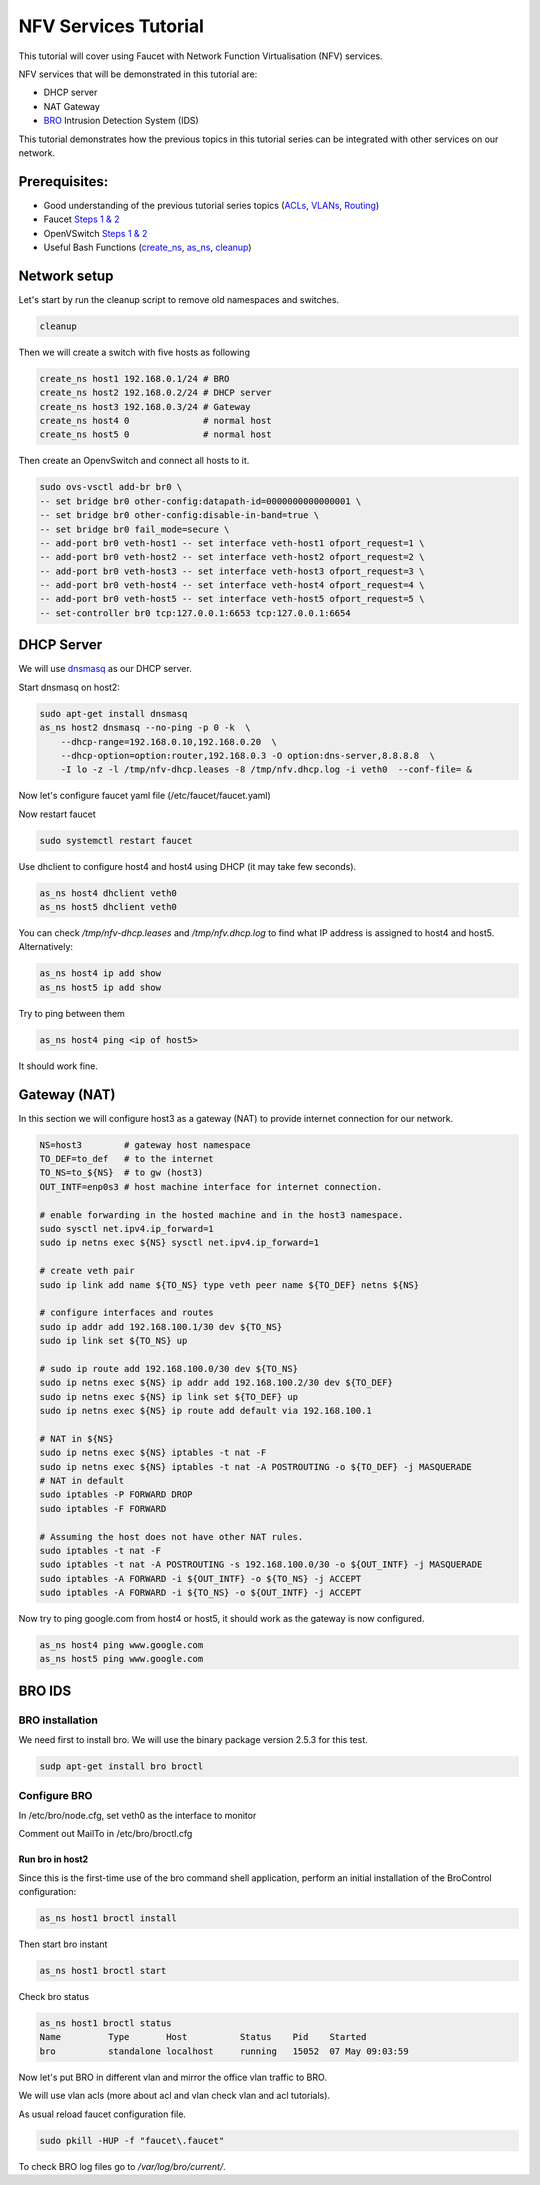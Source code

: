 NFV Services Tutorial
=====================

This tutorial will cover using Faucet with Network Function Virtualisation (NFV) services.

NFV services that will be demonstrated in this tutorial are:

- DHCP server
- NAT Gateway
- `BRO <https://www.bro.org/>`_ Intrusion Detection System (IDS)

This tutorial demonstrates how the previous topics in this tutorial series can be integrated with other services on our network.


Prerequisites:
^^^^^^^^^^^^^^

- Good understanding of the previous tutorial series topics (`ACLs <ACLs.html>`_, `VLANs <vlan_tutorial.html>`_, `Routing <routing.html>`_)
- Faucet `Steps 1 & 2 <https://faucet.readthedocs.io/en/latest/tutorials.html#package-installation>`_
- OpenVSwitch `Steps 1 & 2 <https://faucet.readthedocs.io/en/latest/tutorials.html#connect-your-first-datapath>`_
- Useful Bash Functions (`create_ns <_static/tutorial/create_ns>`_, `as_ns <_static/tutorial/as_ns>`_, `cleanup <_static/tutorial/cleanup>`_)


Network setup
^^^^^^^^^^^^^

Let's start by run the cleanup script to remove old namespaces and switches.

.. code:: console

    cleanup

Then we will create a switch with five hosts as following

.. code:: console

    create_ns host1 192.168.0.1/24 # BRO
    create_ns host2 192.168.0.2/24 # DHCP server
    create_ns host3 192.168.0.3/24 # Gateway
    create_ns host4 0              # normal host
    create_ns host5 0              # normal host

Then create an OpenvSwitch and connect all hosts to it.

.. code:: console

    sudo ovs-vsctl add-br br0 \
    -- set bridge br0 other-config:datapath-id=0000000000000001 \
    -- set bridge br0 other-config:disable-in-band=true \
    -- set bridge br0 fail_mode=secure \
    -- add-port br0 veth-host1 -- set interface veth-host1 ofport_request=1 \
    -- add-port br0 veth-host2 -- set interface veth-host2 ofport_request=2 \
    -- add-port br0 veth-host3 -- set interface veth-host3 ofport_request=3 \
    -- add-port br0 veth-host4 -- set interface veth-host4 ofport_request=4 \
    -- add-port br0 veth-host5 -- set interface veth-host5 ofport_request=5 \
    -- set-controller br0 tcp:127.0.0.1:6653 tcp:127.0.0.1:6654


DHCP Server
^^^^^^^^^^^

We will use `dnsmasq <http://www.thekelleys.org.uk/dnsmasq/doc.html>`_ as our DHCP server.

Start dnsmasq on host2:

.. code:: console

    sudo apt-get install dnsmasq
    as_ns host2 dnsmasq --no-ping -p 0 -k  \
        --dhcp-range=192.168.0.10,192.168.0.20  \
        --dhcp-option=option:router,192.168.0.3 -O option:dns-server,8.8.8.8  \
        -I lo -z -l /tmp/nfv-dhcp.leases -8 /tmp/nfv.dhcp.log -i veth0  --conf-file= &

Now let's configure faucet yaml file (/etc/faucet/faucet.yaml)

.. code-block:: yaml
    :caption: /etc/faucet/faucet.yaml

    vlans:
        office:
            vid: 100
            description: "office network"
    dps:
        sw1:
            dp_id: 0x1
            hardware: "Open vSwitch"
            interfaces:
                1:
                    name: "host1"
                    description: "BRO network namespace"
                    native_vlan: office
                2:
                    name: "host2"
                    description: "DHCP server  network namespace"
                    native_vlan: office
                3:
                    name: "host3"
                    description: "gateway network namespace"
                    native_vlan: office
                4:
                    name: "host4"
                    description: "host4 network namespace"
                    native_vlan: office
                5:
                    name: "host5"
                    description: "host5 network namespace"
                    native_vlan: office

Now restart faucet

.. code:: console

    sudo systemctl restart faucet

Use dhclient to configure host4 and host4 using DHCP (it may take few seconds).

.. code:: console

    as_ns host4 dhclient veth0
    as_ns host5 dhclient veth0

You can check */tmp/nfv-dhcp.leases* and */tmp/nfv.dhcp.log* to find what IP address is assigned to host4 and host5.
Alternatively:

.. code:: console

    as_ns host4 ip add show
    as_ns host5 ip add show

Try to ping between them

.. code:: console

    as_ns host4 ping <ip of host5>

It should work fine.


Gateway (NAT)
^^^^^^^^^^^^^

In this section we will configure host3 as a gateway (NAT) to provide internet connection for our network.

.. code:: console

    NS=host3        # gateway host namespace
    TO_DEF=to_def   # to the internet
    TO_NS=to_${NS}  # to gw (host3)
    OUT_INTF=enp0s3 # host machine interface for internet connection.

    # enable forwarding in the hosted machine and in the host3 namespace.
    sudo sysctl net.ipv4.ip_forward=1
    sudo ip netns exec ${NS} sysctl net.ipv4.ip_forward=1

    # create veth pair
    sudo ip link add name ${TO_NS} type veth peer name ${TO_DEF} netns ${NS}

    # configure interfaces and routes
    sudo ip addr add 192.168.100.1/30 dev ${TO_NS}
    sudo ip link set ${TO_NS} up

    # sudo ip route add 192.168.100.0/30 dev ${TO_NS}
    sudo ip netns exec ${NS} ip addr add 192.168.100.2/30 dev ${TO_DEF}
    sudo ip netns exec ${NS} ip link set ${TO_DEF} up
    sudo ip netns exec ${NS} ip route add default via 192.168.100.1

    # NAT in ${NS}
    sudo ip netns exec ${NS} iptables -t nat -F
    sudo ip netns exec ${NS} iptables -t nat -A POSTROUTING -o ${TO_DEF} -j MASQUERADE
    # NAT in default
    sudo iptables -P FORWARD DROP
    sudo iptables -F FORWARD

    # Assuming the host does not have other NAT rules.
    sudo iptables -t nat -F
    sudo iptables -t nat -A POSTROUTING -s 192.168.100.0/30 -o ${OUT_INTF} -j MASQUERADE
    sudo iptables -A FORWARD -i ${OUT_INTF} -o ${TO_NS} -j ACCEPT
    sudo iptables -A FORWARD -i ${TO_NS} -o ${OUT_INTF} -j ACCEPT


Now try to ping google.com from host4 or host5, it should work as the gateway is now configured.

.. code:: console

    as_ns host4 ping www.google.com
    as_ns host5 ping www.google.com


BRO IDS
^^^^^^^

BRO installation
----------------

We need first to install bro. We will use the binary package version 2.5.3 for this test.

.. code:: console

    sudp apt-get install bro broctl


Configure BRO
-------------

In /etc/bro/node.cfg, set veth0 as the interface to monitor

.. code-block:: cfg
    :caption: /etc/bro/node.cfg

    [bro]
    type=standalone
    host=localhost
    interface=veth0

Comment out MailTo in /etc/bro/broctl.cfg

.. code-block:: cfg
    :caption: /etc/bro/broctl.cfg

    # Recipient address for all emails sent out by Bro and BroControl.
    # MailTo = root@localhost

Run bro in host2
++++++++++++++++

Since this is the first-time use of the bro command shell application, perform an initial installation of the BroControl configuration:

.. code:: console

    as_ns host1 broctl install


Then start bro instant

.. code:: console

    as_ns host1 broctl start

Check bro status

.. code:: console

    as_ns host1 broctl status
    Name         Type       Host          Status    Pid    Started
    bro          standalone localhost     running   15052  07 May 09:03:59


Now let's put BRO in different vlan and mirror the office vlan traffic to BRO.

We will use vlan acls (more about acl and vlan check vlan and acl tutorials).

.. code-block:: yaml
    :caption: /etc/faucet/faucet.yaml

    vlans:
        BROvlan:
            vid: 200
            description: "bro vlan"
        office:
            vid: 100
            description: "office network"
            acls_in: [mirror-acl]
    acls:
        mirror-acl:
            - rule:
                actions:
                    allow: true
                    mirror: 1
    dps:
        sw1:
            dp_id: 0x1
            hardware: "Open vSwitch"
            interfaces:
                1:
                    name: "host1"
                    description: "BRO network namespace"
                    native_vlan: BROvlan
                2:
                    name: "host2"
                    description: "DHCP server  network namespace"
                    native_vlan: office
                3:
                    name: "host3"
                    description: "gateway network namespace"
                    native_vlan: office
                4:
                    name: "host4"
                    description: "host4 network namespace"
                    native_vlan: office
                5:
                    name: "host5"
                    description: "host5 network namespace"
                    native_vlan: office

As usual reload faucet configuration file.

.. code:: console

    sudo pkill -HUP -f "faucet\.faucet"

To check BRO log files go to */var/log/bro/current/*.
